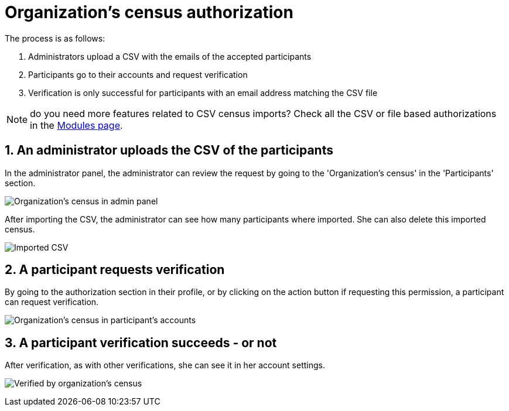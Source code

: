 = Organization's census authorization

The process is as follows:

. Administrators upload a CSV with the emails of the accepted participants
. Participants go to their accounts and request verification
. Verification is only successful for participants with an email address matching the CSV file

NOTE: do you need more features related to CSV census imports?
Check all the CSV or file based authorizations in the https://decidim.org/modules/[Modules page].

== 1. An administrator uploads the CSV of the participants

In the administrator panel, the administrator can review the request by going to the 'Organization's census' in the 'Participants' section.

image:authorizations_organization_census.png[Organization's census in admin panel]

After importing the CSV, the administrator can see how many participants where imported. She can also delete this
imported census.

image:authorizations_organization_census_imported.png[Imported CSV]

== 2. A participant requests verification

By going to the authorization section in their profile, or by clicking on the action button if requesting this permission,
a participant can request verification.

image:authorizations_organization_census_account.png[Organization's census in participant's accounts]

== 3. A participant verification succeeds - or not

After verification, as with other verifications, she can see it in her account settings.

image:authorizations_organization_census_verified.png[Verified by organization's census]
